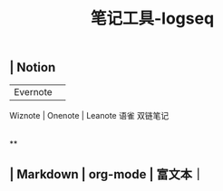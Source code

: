 #+TITLE: 笔记工具-logseq

** | Notion
 | Evernote | 
Wiznote | 
Onenote | 
Leanote 
语雀
双链笔记
|
**
** | Markdown | org-mode | 富文本｜
